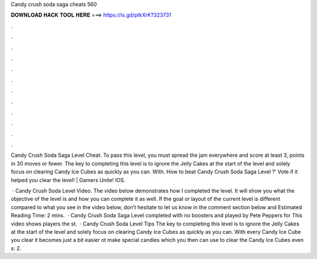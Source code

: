 Candy crush soda saga cheats 560



𝐃𝐎𝐖𝐍𝐋𝐎𝐀𝐃 𝐇𝐀𝐂𝐊 𝐓𝐎𝐎𝐋 𝐇𝐄𝐑𝐄 ===> https://is.gd/ptkXrK?323731



.



.



.



.



.



.



.



.



.



.



.



.

Candy Crush Soda Saga Level Cheat. To pass this level, you must spread the jam everywhere and score at least 3, points in 30 moves or fewer. The key to completing this level is to ignore the Jelly Cakes at the start of the level and solely focus on clearing Candy Ice Cubes as quickly as you can. With. How to beat Candy Crush Soda Saga Level ?' Vote if it helped you clear the level! | Gamers Unite! IOS.

 · Candy Crush Soda Level Video. The video below demonstrates how I completed the level. It will show you what the objective of the level is and how you can complete it as well. If the goal or layout of the current level is different compared to what you see in the video below, don’t hesitate to let us know in the comment section below and Estimated Reading Time: 2 mins.  · Candy Crush Soda Saga Level completed with no boosters and played by Pete Peppers for  This video shows players the st.  · Candy Crush Soda Level Tips The key to completing this level is to ignore the Jelly Cakes at the start of the level and solely focus on clearing Candy Ice Cubes as quickly as you can. With every Candy Ice Cube you clear it becomes just a bit easier ot make special candies which you then can use to clear the Candy Ice Cubes even s: 2.
